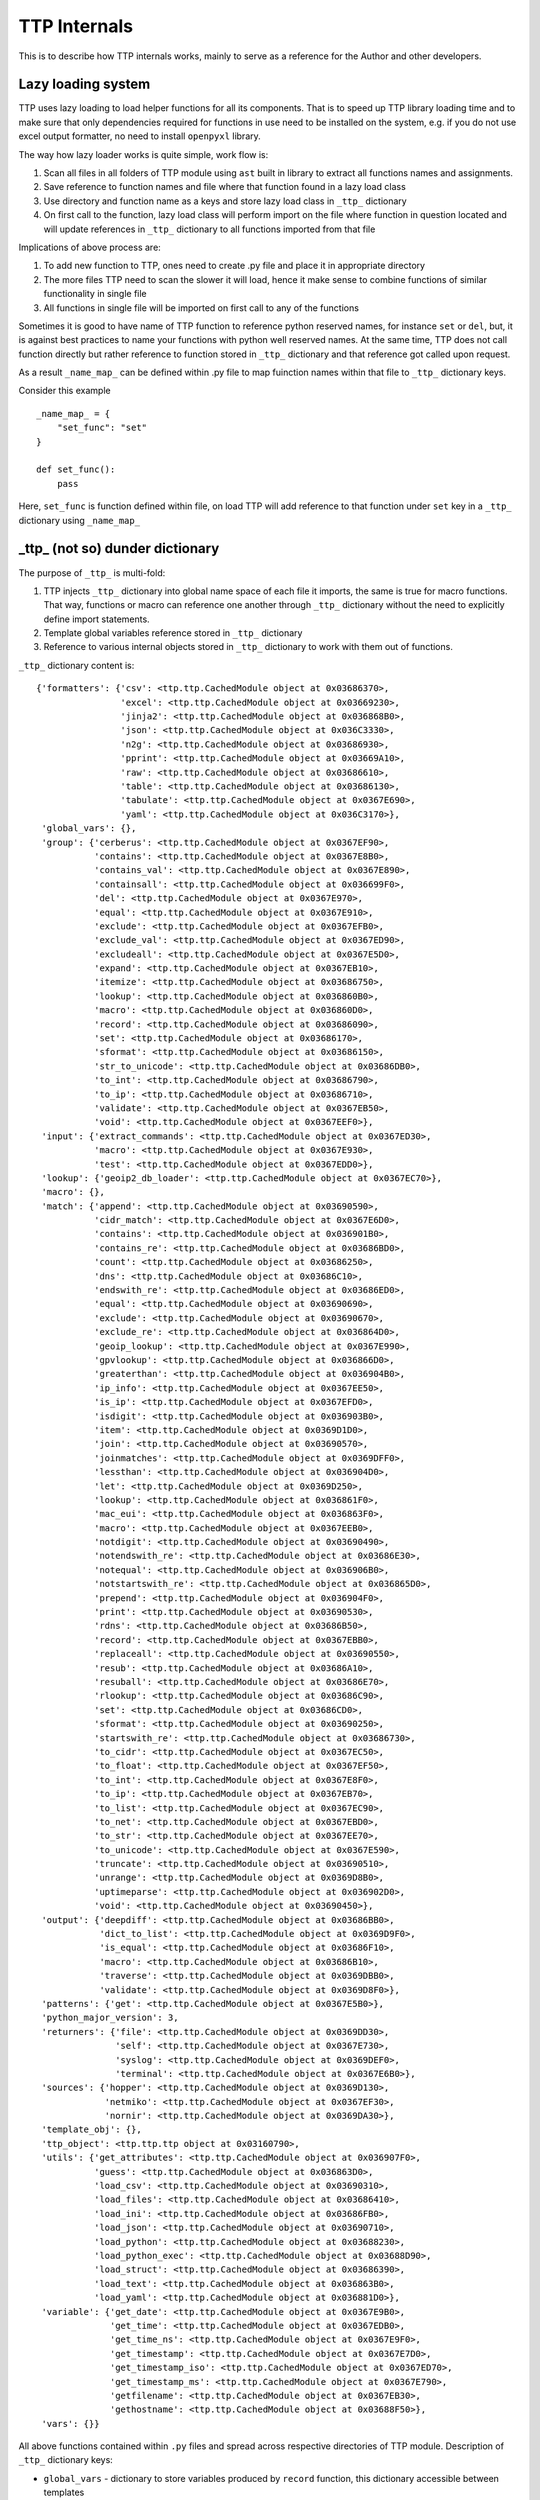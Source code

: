TTP Internals
=============

This is to describe how TTP internals works, mainly to serve as a reference for the Author and other developers.

Lazy loading system
-------------------

TTP uses lazy loading to load helper functions for all its components. That is to speed up TTP library loading time and to make sure that only dependencies required for functions in use need to be installed on the system, e.g. if you do not use excel output formatter, no need to install ``openpyxl`` library.

The way how lazy loader works is quite simple, work flow is:

1. Scan all files in all folders of TTP module using ``ast`` built in library to extract all functions names and assignments.
2. Save reference to function names and file where that function found in a lazy load class
3. Use directory and function name as a keys and store lazy load class in ``_ttp_`` dictionary
4. On first call to the function, lazy load class will perform import on the file where function in question located and will update references in ``_ttp_`` dictionary to all functions imported from that file

Implications of above process are:

1. To add new function to TTP, ones need to create .py file and place it in appropriate directory
2. The more files TTP need to scan the slower it will load, hence it make sense to combine functions of similar functionality in single file
3. All functions in single file will be imported on first call to any of the functions

Sometimes it is good to have name of TTP function to reference python reserved names, for instance ``set`` or ``del``, but, it is against best practices to name your functions with python
well reserved names. At the same time, TTP does not call function directly but rather reference to function stored in ``_ttp_`` dictionary and that reference got called upon request.

As a result ``_name_map_`` can be defined within .py file to map fuinction names within that file to ``_ttp_`` dictionary keys. 

Consider this example ::

    _name_map_ = {
        "set_func": "set"
    }
    
    def set_func():
        pass
    
Here, ``set_func`` is function defined within file, on load TTP will add reference to that function under ``set`` key in a ``_ttp_`` dictionary using ``_name_map_``
 

_ttp_ (not so) dunder dictionary
--------------------------------

The purpose of ``_ttp_`` is multi-fold:

1. TTP injects ``_ttp_`` dictionary into global name space of each file it imports, the same is true for macro functions. That way, functions or macro can reference one another through ``_ttp_`` dictionary without the need to explicitly define import statements.
2. Template global variables reference stored in ``_ttp_`` dictionary
3. Reference to various internal objects stored in ``_ttp_`` dictionary to work with them out of functions.

``_ttp_`` dictionary content is::

    {'formatters': {'csv': <ttp.ttp.CachedModule object at 0x03686370>,
                    'excel': <ttp.ttp.CachedModule object at 0x03669230>,
                    'jinja2': <ttp.ttp.CachedModule object at 0x036868B0>,
                    'json': <ttp.ttp.CachedModule object at 0x036C3330>,
                    'n2g': <ttp.ttp.CachedModule object at 0x03686930>,
                    'pprint': <ttp.ttp.CachedModule object at 0x03669A10>,
                    'raw': <ttp.ttp.CachedModule object at 0x03686610>,
                    'table': <ttp.ttp.CachedModule object at 0x03686130>,
                    'tabulate': <ttp.ttp.CachedModule object at 0x0367E690>,
                    'yaml': <ttp.ttp.CachedModule object at 0x036C3170>},
     'global_vars': {},
     'group': {'cerberus': <ttp.ttp.CachedModule object at 0x0367EF90>,
               'contains': <ttp.ttp.CachedModule object at 0x0367E8B0>,
               'contains_val': <ttp.ttp.CachedModule object at 0x0367E890>,
               'containsall': <ttp.ttp.CachedModule object at 0x036699F0>,
               'del': <ttp.ttp.CachedModule object at 0x0367E970>,
               'equal': <ttp.ttp.CachedModule object at 0x0367E910>,
               'exclude': <ttp.ttp.CachedModule object at 0x0367EFB0>,
               'exclude_val': <ttp.ttp.CachedModule object at 0x0367ED90>,
               'excludeall': <ttp.ttp.CachedModule object at 0x0367E5D0>,
               'expand': <ttp.ttp.CachedModule object at 0x0367EB10>,
               'itemize': <ttp.ttp.CachedModule object at 0x03686750>,
               'lookup': <ttp.ttp.CachedModule object at 0x036860B0>,
               'macro': <ttp.ttp.CachedModule object at 0x036860D0>,
               'record': <ttp.ttp.CachedModule object at 0x03686090>,
               'set': <ttp.ttp.CachedModule object at 0x03686170>,
               'sformat': <ttp.ttp.CachedModule object at 0x03686150>,
               'str_to_unicode': <ttp.ttp.CachedModule object at 0x03686DB0>,
               'to_int': <ttp.ttp.CachedModule object at 0x03686790>,
               'to_ip': <ttp.ttp.CachedModule object at 0x03686710>,
               'validate': <ttp.ttp.CachedModule object at 0x0367EB50>,
               'void': <ttp.ttp.CachedModule object at 0x0367EEF0>},
     'input': {'extract_commands': <ttp.ttp.CachedModule object at 0x0367ED30>,
               'macro': <ttp.ttp.CachedModule object at 0x0367E930>,
               'test': <ttp.ttp.CachedModule object at 0x0367EDD0>},
     'lookup': {'geoip2_db_loader': <ttp.ttp.CachedModule object at 0x0367EC70>},
     'macro': {},
     'match': {'append': <ttp.ttp.CachedModule object at 0x03690590>,
               'cidr_match': <ttp.ttp.CachedModule object at 0x0367E6D0>,
               'contains': <ttp.ttp.CachedModule object at 0x036901B0>,
               'contains_re': <ttp.ttp.CachedModule object at 0x03686BD0>,
               'count': <ttp.ttp.CachedModule object at 0x03686250>,
               'dns': <ttp.ttp.CachedModule object at 0x03686C10>,
               'endswith_re': <ttp.ttp.CachedModule object at 0x03686ED0>,
               'equal': <ttp.ttp.CachedModule object at 0x03690690>,
               'exclude': <ttp.ttp.CachedModule object at 0x03690670>,
               'exclude_re': <ttp.ttp.CachedModule object at 0x036864D0>,
               'geoip_lookup': <ttp.ttp.CachedModule object at 0x0367E990>,
               'gpvlookup': <ttp.ttp.CachedModule object at 0x036866D0>,
               'greaterthan': <ttp.ttp.CachedModule object at 0x036904B0>,
               'ip_info': <ttp.ttp.CachedModule object at 0x0367EE50>,
               'is_ip': <ttp.ttp.CachedModule object at 0x0367EFD0>,
               'isdigit': <ttp.ttp.CachedModule object at 0x036903B0>,
               'item': <ttp.ttp.CachedModule object at 0x0369D1D0>,
               'join': <ttp.ttp.CachedModule object at 0x03690570>,
               'joinmatches': <ttp.ttp.CachedModule object at 0x0369DFF0>,
               'lessthan': <ttp.ttp.CachedModule object at 0x036904D0>,
               'let': <ttp.ttp.CachedModule object at 0x0369D250>,
               'lookup': <ttp.ttp.CachedModule object at 0x036861F0>,
               'mac_eui': <ttp.ttp.CachedModule object at 0x036863F0>,
               'macro': <ttp.ttp.CachedModule object at 0x0367EEB0>,
               'notdigit': <ttp.ttp.CachedModule object at 0x03690490>,
               'notendswith_re': <ttp.ttp.CachedModule object at 0x03686E30>,
               'notequal': <ttp.ttp.CachedModule object at 0x036906B0>,
               'notstartswith_re': <ttp.ttp.CachedModule object at 0x036865D0>,
               'prepend': <ttp.ttp.CachedModule object at 0x036904F0>,
               'print': <ttp.ttp.CachedModule object at 0x03690530>,
               'rdns': <ttp.ttp.CachedModule object at 0x03686B50>,
               'record': <ttp.ttp.CachedModule object at 0x0367EBB0>,
               'replaceall': <ttp.ttp.CachedModule object at 0x03690550>,
               'resub': <ttp.ttp.CachedModule object at 0x03686A10>,
               'resuball': <ttp.ttp.CachedModule object at 0x03686E70>,
               'rlookup': <ttp.ttp.CachedModule object at 0x03686C90>,
               'set': <ttp.ttp.CachedModule object at 0x03686CD0>,
               'sformat': <ttp.ttp.CachedModule object at 0x03690250>,
               'startswith_re': <ttp.ttp.CachedModule object at 0x03686730>,
               'to_cidr': <ttp.ttp.CachedModule object at 0x0367EC50>,
               'to_float': <ttp.ttp.CachedModule object at 0x0367EF50>,
               'to_int': <ttp.ttp.CachedModule object at 0x0367E8F0>,
               'to_ip': <ttp.ttp.CachedModule object at 0x0367EB70>,
               'to_list': <ttp.ttp.CachedModule object at 0x0367EC90>,
               'to_net': <ttp.ttp.CachedModule object at 0x0367EBD0>,
               'to_str': <ttp.ttp.CachedModule object at 0x0367EE70>,
               'to_unicode': <ttp.ttp.CachedModule object at 0x0367E590>,
               'truncate': <ttp.ttp.CachedModule object at 0x03690510>,
               'unrange': <ttp.ttp.CachedModule object at 0x0369D8B0>,
               'uptimeparse': <ttp.ttp.CachedModule object at 0x036902D0>,
               'void': <ttp.ttp.CachedModule object at 0x03690450>},
     'output': {'deepdiff': <ttp.ttp.CachedModule object at 0x03686BB0>,
                'dict_to_list': <ttp.ttp.CachedModule object at 0x0369D9F0>,
                'is_equal': <ttp.ttp.CachedModule object at 0x03686F10>,
                'macro': <ttp.ttp.CachedModule object at 0x03686B10>,
                'traverse': <ttp.ttp.CachedModule object at 0x0369DBB0>,
                'validate': <ttp.ttp.CachedModule object at 0x0369D8F0>},
     'patterns': {'get': <ttp.ttp.CachedModule object at 0x0367E5B0>},
     'python_major_version': 3,
     'returners': {'file': <ttp.ttp.CachedModule object at 0x0369DD30>,
                   'self': <ttp.ttp.CachedModule object at 0x0367E730>,
                   'syslog': <ttp.ttp.CachedModule object at 0x0369DEF0>,
                   'terminal': <ttp.ttp.CachedModule object at 0x0367E6B0>},
     'sources': {'hopper': <ttp.ttp.CachedModule object at 0x0369D130>,
                 'netmiko': <ttp.ttp.CachedModule object at 0x0367EF30>,
                 'nornir': <ttp.ttp.CachedModule object at 0x0369DA30>},
     'template_obj': {},
     'ttp_object': <ttp.ttp.ttp object at 0x03160790>,
     'utils': {'get_attributes': <ttp.ttp.CachedModule object at 0x036907F0>,
               'guess': <ttp.ttp.CachedModule object at 0x036863D0>,
               'load_csv': <ttp.ttp.CachedModule object at 0x03690310>,
               'load_files': <ttp.ttp.CachedModule object at 0x03686410>,
               'load_ini': <ttp.ttp.CachedModule object at 0x03686FB0>,
               'load_json': <ttp.ttp.CachedModule object at 0x03690710>,
               'load_python': <ttp.ttp.CachedModule object at 0x03688230>,
               'load_python_exec': <ttp.ttp.CachedModule object at 0x03688D90>,
               'load_struct': <ttp.ttp.CachedModule object at 0x03686390>,
               'load_text': <ttp.ttp.CachedModule object at 0x036863B0>,
               'load_yaml': <ttp.ttp.CachedModule object at 0x036881D0>},
     'variable': {'get_date': <ttp.ttp.CachedModule object at 0x0367E9B0>,
                  'get_time': <ttp.ttp.CachedModule object at 0x0367EDB0>,
                  'get_time_ns': <ttp.ttp.CachedModule object at 0x0367E9F0>,
                  'get_timestamp': <ttp.ttp.CachedModule object at 0x0367E7D0>,
                  'get_timestamp_iso': <ttp.ttp.CachedModule object at 0x0367ED70>,
                  'get_timestamp_ms': <ttp.ttp.CachedModule object at 0x0367E790>,
                  'getfilename': <ttp.ttp.CachedModule object at 0x0367EB30>,
                  'gethostname': <ttp.ttp.CachedModule object at 0x03688F50>},
     'vars': {}}
                  
All above functions contained within ``.py`` files and spread across respective directories of TTP module. Description of ``_ttp_`` dictionary keys:

* ``global_vars`` - dictionary to store variables produced by ``record`` function, this dictionary accessible between templates
* ``group`` - group function
* ``formatters`` - formatter function
* ``input`` - input functions
* ``lookup`` - lookup functions, such as database loaders
* ``macro`` - functions from template ``<macro>`` tag
* ``match`` - match variable functions
* ``output`` - output functions
* ``patterns`` - function to retrieve match variable regex patterns
* ``python_major_version`` - integer 2 or 3, representing python major version, used for py2/py3 interop
* ``returners`` - output returner functions
* ``sources`` - input source functions
* ``template_obj`` - references to template object
* ``ttp_object`` - reference to ttp parser object itself
* ``utils`` - various utilities
* ``variable`` - template variables getter function
* ``vars`` - contains in run vaues of template variables - variables defined in ``<vars>`` tag

It is also possible to add custom function in ``_ttp_`` dictionary using ``add_function`` method.

Cross referencing functions using _ttp_ dictionary
--------------------------------------------------

As mentioned before, ``_ttp_`` dictionary injected in global name-space of loaded functions, allowing functions to have access one to another and TTP in-run objects.

Sample example on how to use cross referencing within macro:: 

    from ttp import ttp
    
    template = """
    <input load="text">
    interface Lo0
     ip address 124.171.238.50/29
    !
    interface Lo1
     ip address 1.1.1.1/30
    </input>
    
    <group macro="add_last_host">
    interface {{ interface }}
     ip address {{ ip }}
    </group>
    
    <macro>
    def add_last_host(data):
        # function to add last host in subnet to results
        ip_obj, _ = _ttp_["match"]["to_ip"](data["ip"])
        all_ips = list(ip_obj.network.hosts())
        data["last_host"] = str(all_ips[-1])
        return data
    </macro>
    """
    parser = ttp(template=template)
    parser.parse()
    res = parser.result()
    pprint.pprint(res)
    
Results::

    [[[{'interface': 'Lo0', 'ip': '124.171.238.50/29', 'last_host': '124.171.238.54'},
       {'interface': 'Lo1', 'ip': '1.1.1.1/30', 'last_host': '1.1.1.2'}]]]
       
In this example ``_ttp_["match"]["to_ip"](data["ip"])`` is a call to match variable ``to_ip`` function to convert match result in IPv4Interface object. Methods of this object, for example, can be used to extract information about last host in the subnet.